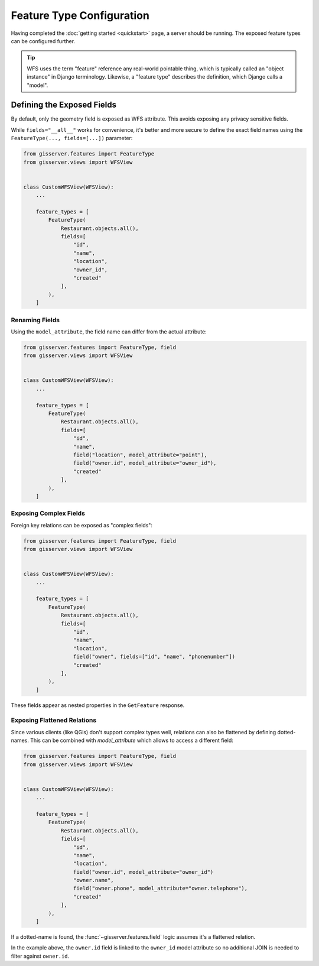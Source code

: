 Feature Type Configuration
==========================

Having completed the :doc:`getting started <quickstart>` page, a server should be running.
The exposed feature types can be configured further.

.. tip::
    WFS uses the term "feature" reference any real-world pointable thing,
    which is typically called an "object instance" in Django terminology.
    Likewise, a "feature type" describes the definition, which Django calls a "model".


Defining the Exposed Fields
---------------------------

By default, only the geometry field is exposed as WFS attribute.
This avoids exposing any privacy sensitive fields.

While ``fields="__all__"`` works for convenience, it's better and more secure
to define the exact field names using the ``FeatureType(..., fields=[...])`` parameter:

.. code-block:: python

    from gisserver.features import FeatureType
    from gisserver.views import WFSView


    class CustomWFSView(WFSView):
        ...

        feature_types = [
            FeatureType(
                Restaurant.objects.all(),
                fields=[
                    "id",
                    "name",
                    "location",
                    "owner_id",
                    "created"
                ],
            ),
        ]


Renaming Fields
~~~~~~~~~~~~~~~

Using the ``model_attribute``, the field name can differ from the actual attribute:

.. code-block:: python

    from gisserver.features import FeatureType, field
    from gisserver.views import WFSView


    class CustomWFSView(WFSView):
        ...

        feature_types = [
            FeatureType(
                Restaurant.objects.all(),
                fields=[
                    "id",
                    "name",
                    field("location", model_attribute="point"),
                    field("owner.id", model_attribute="owner_id"),
                    "created"
                ],
            ),
        ]




Exposing Complex Fields
~~~~~~~~~~~~~~~~~~~~~~~

Foreign key relations can be exposed as "complex fields":

.. code-block:: python

    from gisserver.features import FeatureType, field
    from gisserver.views import WFSView


    class CustomWFSView(WFSView):
        ...

        feature_types = [
            FeatureType(
                Restaurant.objects.all(),
                fields=[
                    "id",
                    "name",
                    "location",
                    field("owner", fields=["id", "name", "phonenumber"])
                    "created"
                ],
            ),
        ]

These fields appear as nested properties in the ``GetFeature`` response.

Exposing Flattened Relations
~~~~~~~~~~~~~~~~~~~~~~~~~~~~

Since various clients (like QGis) don't support complex types well,
relations can also be flattened by defining dotted-names.
This can be combined with `model_attribute` which allows to access a different field:

.. code-block:: python

    from gisserver.features import FeatureType, field
    from gisserver.views import WFSView


    class CustomWFSView(WFSView):
        ...

        feature_types = [
            FeatureType(
                Restaurant.objects.all(),
                fields=[
                    "id",
                    "name",
                    "location",
                    field("owner.id", model_attribute="owner_id")
                    "owner.name",
                    field("owner.phone", model_attribute="owner.telephone"),
                    "created"
                ],
            ),
        ]

If a dotted-name is found, the :func:`~gisserver.features.field` logic
assumes it's a flattened relation.

In the example above, the ``owner.id`` field is linked to the ``owner_id`` model attribute
so no additional JOIN is needed to filter against ``owner.id``.
